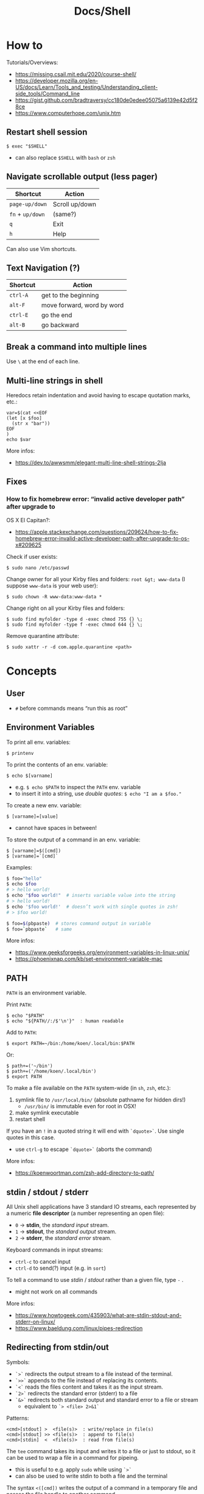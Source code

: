 #+title: Docs/Shell

* How to
Tutorials/Overviews:
- https://missing.csail.mit.edu/2020/course-shell/
- https://developer.mozilla.org/en-US/docs/Learn/Tools_and_testing/Understanding_client-side_tools/Command_line
- https://gist.github.com/bradtraversy/cc180de0edee05075a6139e42d5f28ce
- https://www.computerhope.com/unix.htm

** Restart shell session
: $ exec "$SHELL"
- can also replace ~$SHELL~ with ~bash~ or ~zsh~

** Navigate scrollable output (less pager)

| Shortcut     | Action         |
|--------------+----------------|
| ~page-up/down~ | Scroll up/down |
| ~fn~ + ~up/down~ | (same?)        |
| ~q~            | Exit           |
| ~h~            | Help           |

Can also use Vim shortcuts.

** Text Navigation (?)

| Shortcut | Action                     |
|----------+----------------------------|
| ~ctrl-A~   | get to the beginning       |
| ~alt-F~    | move forward, word by word |
| ~ctrl-E~   | go the end                 |
| ~alt-B~    | go backward                |

** Break a command into multiple lines
Use ~\~ at the end of each line.
** Multi-line strings in shell
Heredocs retain indentation and avoid having to escape quotation marks, etc.:
#+begin_src shell
var=$(cat <<EOF
(let [x $foo]
  (str x "bar"))
EOF
)
echo $var
#+end_src

More infos:
- https://dev.to/awwsmm/elegant-multi-line-shell-strings-2lja

** Fixes
*** How to fix homebrew error: “invalid active developer path” after upgrade to
OS X El Capitan?:
- https://apple.stackexchange.com/questions/209624/how-to-fix-homebrew-error-invalid-active-developer-path-after-upgrade-to-os-x#209625

Check if user exists:
: $ sudo nano /etc/passwd

Change owner for all your Kirby files and folders: ~root &gt; www-data~ (I
suppose ~www-data~ is your web user):
: $ sudo chown -R www-data:www-data *

Change right on all your Kirby files and folders:
: $ sudo find myfolder -type d -exec chmod 755 {} \;
: $ sudo find myfolder -type f -exec chmod 644 {} \;

Remove quarantine attribute:
: $ sudo xattr -r -d com.apple.quarantine <path>

* Concepts
** User
- ~#~ before commands means “run this as root”

** Environment Variables

To print all env. variables:
: $ printenv

To print the contents of an env. variable:
: $ echo $[varname]
- e.g. ~$ echo $PATH~ to inspect the ~PATH~ env. variable
- to insert it into a string, use /double quotes/: ~$ echo "I am a $foo."~

To create a new env. variable:
: $ [varname]=[value]
- cannot have spaces in between!

To store the output of a command in an env. variable:
: $ [varname]=$([cmd])
: $ [varname]=`[cmd]`

Examples:
#+begin_src bash
$ foo="hello"
$ echo $foo
# > hello world!
$ echo "$foo world!"  # inserts variable value into the string
# > hello world!
$ echo '$foo world!'  # doesn’t work with single quotes in zsh!
# > $foo world!

$ foo=$(pbpaste)  # stores command output in variable
$ foo=`pbpaste`   # same
#+end_src

More infos:
- https://www.geeksforgeeks.org/environment-variables-in-linux-unix/
- https://phoenixnap.com/kb/set-environment-variable-mac

** PATH

~PATH~ is an environment variable.

Print ~PATH~:
: $ echo "$PATH"
: $ echo "${PATH//:/$'\n'}"  : human readable

Add to ~PATH~:
: $ export PATH=~/bin:/home/koen/.local/bin:$PATH
Or:
: $ path+=('~/bin')
: $ path+=('/home/koen/.local/bin')
: $ export PATH

To make a file available on the ~PATH~ system-wide (in ~sh~, ~zsh~, etc.):
1. symlink file to =/usr/local/bin/= (absolute pathname for hidden dirs!)
   - =/usr/bin/= is immutable even for root in OSX!
2. make symlink executable
3. restart shell

If you have an ~!~ in a quoted string it will end with ~`dquote>`~. Use single
quotes in this case.
- use ~ctrl-g~ to escape ~`dquote>`~ (aborts the command)

More infos:
- https://koenwoortman.com/zsh-add-directory-to-path/

** stdin / stdout / stderr

All Unix shell applications have 3 standard IO streams, each represented by
a numeric *file descriptor* (a number representing an open file):
- ~0~ -> *stdin*, the /standard input/ stream.
- ~1~ -> *stdout*, the /standard output/ stream.
- ~2~ -> *stderr*, the /standard error/ stream.

Keyboard commands in input streams:
- ~ctrl-c~ to cancel input
- ~ctrl-d~ to send(?) input (e.g. in ~sort~)

To tell a command to use /stdin/ / /stdout/ rather than a given file, type ~-~ .
- might not work on all commands

More infos:
- https://www.howtogeek.com/435903/what-are-stdin-stdout-and-stderr-on-linux/
- https://www.baeldung.com/linux/pipes-redirection

** Redirecting from stdin/out

Symbols:
- ~`>`~ redirects the output stream to a file instead of the terminal.
- ~`>>`~ appends to the file instead of replacing its contents.
- ~`<`~ reads the files content and takes it as the input stream.
- ~`2>`~ redirects the standard error (stderr) to a file
- ~`&>`~ redirects both standard output and standard error to a file or stream
  - equivalent to ~`> <file> 2>&1`~

Patterns:
: <cmd>[stdout] >  <file(s)>  : write/replace in file(s)
: <cmd>[stdout] >> <file(s)>  : append to file(s)
: <cmd>[stdin]  <  <file(s)>  : read from file(s)

The ~tee~ command takes its input and writes it to a file or just to stdout,
so it can be used to wrap a file in a command for pipeing.
- this is useful to e.g. apply ~sudo~ while using ~`>`~
- can also be used to write stdin to both a file and the terminal

The syntax ~<([cmd])~ writes the output of a command in a temporary file and
passes the file handle to another command.
- this is useful for commands that only take files as input

In Unix, everything written to =/dev/null= will be discarded.

Examples:
#+begin_src bash
$ ls -la > myFiles.txt  # writes `ls -la` output in `.txt` file

$ wc < /usr/share/dict/words  # counts words from `words` file

$ python3 file.py < input.txt  # directs input from input.txt to file.py

$ python3 file.py > output.txt  # directs output from file.py to output.txt

$ echo 'Hallo' > hallo.txt  # writes output from echo cmd to file

$ cat < hello.txt > hello2.txt  # copies the file like cp

$ cat <(ls) <(ls ..)  # concatenates the output of `ls` and `ls ..`

$ diff <(ls foo) <(ls bar)  # can show the difference between two directories

$ cat x.txt 2> error.txt  # if x.txt is missing, error shows up in error.txt
#+end_src

More infos:
- https://linuxize.com/post/bash-redirect-stderr-stdout/

** here strings / here documents

Symbols:
- ~`<<<`~ denotes a 'here string'
- ~`<<[word]`~ denotes a 'here document'

Patterns:
: <cmd>[stdin] <<< <string>
: <cmd>[stdin] <<[word]

Examples:
#+begin_src bash
$ cat <<< 'hi there'  # reads `hi there` as a string

$ cat <<EOF  # reads from stdin until `EOF`
hi
there
EOF
# > hi
# > there

$ read first second <<< "hello world"
$ echo $second $first
# > world hello
#+end_src

Wrapped in single quotes will not interpret variables in text:
: $ cat <<'EOF'

To write the heredoc into a file:
: $ tee foo.txt <<EOF
: $ tee -a foo.txt <<EOF           : to append instead
: $ tee foo.txt <<EOF > /dev/null  : to prevent output display

Alternative:
: $ cat <<EOF > foo.txt

More infos:
- https://unix.stackexchange.com/questions/80362/what-does-mean

** Pipeing

Combines ~`<`~ and ~`>`~.

Takes output of the first (left) command and inserts it as input in the second (right) command.

Pattern:
: <cmd>[stdout] | <cmd>[stdin]

Examples:
: $ ls -la | awk '{print $7}'
- passes ~ls -la~ output to ~awk~ command (filters 7. text row)

** Reading input
: $ read <varname>
: $ read -p <prompt string> <varname>  : does not work in zsh
: $ read <varname>\?<prompt string>    : use this instead

Prompts the user interactively to enter a value that will be stored in a
variable. An optional prompt string can be given after a ~`?`~ character.

From ~man zshbuiltins~: “If the first argument contains a ~`?`~, the remainder
of this word is used as a prompt on standard error when the shell is
interactive.”

Examples:
: $ read "name?what's your name? "  : can be a single quoted string
: > what's your name?
: < Bob
: $ echo $name
: > Bob

In shell scripts, combine with ~echo~ for prompts:
#+begin_src bash
#!/bin/bash

echo "Enter a number"
read a

echo "Enter a number"
read b

var=$((a+b))
echo $var
#+end_src
** Pager
A pager is a covenient way to display and navigate large amounts of text in
the Terminal. It is opened with commands like ~less~ or ~man~.

* Shells
** Bash
*B*ourne *A*gain *SH*ell

Install Bash 4 using homebrew:
: $ brew install bash

Add the new shell to the list of legit shells:
: $ sudo bash -c "echo /usr/local/bin/bash >> /private/etc/shells"

Change the shell for the user:
: $ chsh -s /usr/local/bin/bash

** zshrc vs zprofile

- https://apple.stackexchange.com/questions/388622/zsh-zprofile-zshrc-zlogin-what-goes-where
* Terminal emulators
** iTerm2

| Shortcut | Action                      |
|----------+-----------------------------|
| ~ctrl-l~   | clear window                |
| ~ctrl-d~   | close window                |
| ~ctrl-r~   | search command history      |
| ~ctrl-c~   | cancel/delete input/command |

* Scripting
** shebang
/shebang/ -> combination of bash ~#~ and bang ~!~ followed by the bash shell path
: #! /bin/bash

Most portable way to reference bash in scripts:
: #!/usr/bin/env bash

Using the ~env~ command, the environment variable for a different scripting
runtime can be looked up in a script to be executed with that runtime:
: #!/usr/bin/env bb
: #!/usr/bin/env python

** Executing scripts
Run scripts with:
: $ ./<myscript.sh>
or
: $ bash <myscript.sh>

Script must have execution permissions
: $ chmod +x <myscript.sh>

The ~exit~ command can stop a script.

** Variables
See [[Environment Variables]]

Variables of function arguments:
- ~$0~ -> name of the function
- ~$1-$9~ -> arguments 1 … 9
- ~$@~ -> returns all arguments in a list
  - useful for iteration over each arg in a ~for~ loop
- ~$#~ -> number of args given to cmd

Other variables:
- ~$?~ -> error code of the previous command
  - returns ~0~ for no errors, otherwise ~1~
  - ~true~ always returns ~0~, ~false~ always returns ~1~
  - can be queried in terminal after a command was called to see if it worked
  - can be used in scripts for error handling
- ~$_~ -> last argument of the previous command
  - can be used in the terminal prompt to reuse the argument of the last cmd
- ~$$~ -> PID (process ID of the command that is running)

Looping through arguments:
#+begin_src bash
for arg in "$@"; do
  echo "$arg"
done
#+end_src

** Logical operators

| Operator | Description          |
|----------+----------------------|
| x ~&&~ y   | logical AND          |
| x ~\vbar\vbar~ y   | logical OR           |
| x ~;~ y    | concatenate commands |

- logical operators short-circuit like in e.g. JavaScript
- ~;~ will execute concatenated commands one after the other

** Control structures

*** *for*-loops:
: for <item-var> in <items…>; do
:   …
: done

- ~<items…>~ can be an index range with ~{from..to}~ such as ~{1..5}~
*** while-loops

*** *if*-conditionals
: if [[[ <condition> ]]]
: then
:   …
: elif [[[ <condition> ]]]; then
:   …
: else
:   …
: fi

- ~if … then~ can  be written in one line separated by a semicolon
- ~[ … ]~ is a posix shell compliant condition test
  - use if script should be portable across shells
- ~[[ … ]]~ is an extension of ~[ … ]~ and supports extra operations, e.g. ~||~
  instead of ~-o~ and regex matching with ~=~~
  - inspired from Korn shell
  - list of differences: [[http://www.gnu.org/software/bash/manual/bashref.html#Conditional-Constructs][bash manual section on conditional constructs]]
  - also see: https://stackoverflow.com/a/13542854/1204047
*** case statements
: case <expression> in
:   <pattern-1>)
:     …
:     ;;
:   …
:   <pattern-N>)
:     …
:     ;;
:   *)
:     …
:     ;;
: esac

- only the statements in the matched clause are executed
- the ~;;~ terminate a clause
- the ~*~ denotes the default pattern

More infos:
- https://www.howtogeek.com/766978/how-to-use-case-statements-in-bash-scripts/

*** *test* expressions
: test <expression>
: [ <expression> ]
- can be used in conditionals
- returns exit code ~0~ if true and ~1~ if false or ~>1~ if error occurred
- the ~-a~ operator has a higher precedence than the ~-o~ operator
- comparators for *test* expressions (from ~man test~):
  | Operator  | Operand Types | Evaluates true if …                     |
  |-----------+---------------+-----------------------------------------|
  | ~-b~ f      | file          | exists and is a block special file      |
  | ~-c~ f      | file          | exists and is a character               |
  | ~-d~ f      | file          | exists and is a directory               |
  | ~-e~ f      | file          | exists (regardless of type)             |
  | ~-f~ f      | file          | exists and is a regular file            |
  | ~-g~ f      | file          | exists and its set group ID flag is set |
  | ~-k~ f      | file          | exists and its sticky bit is set        |
  | ~(~ e ~)~     | expression    | is true                                 |
  | ~!~ e       | expression    | is false                                |
  | e1 ~-a~ e2  | expressions   | are both true (/and/)                     |
  | e1 ~-o~ e2  | expressions   | either one is true (/or/)                 |
  | s         | string        | is not the null string                  |
  | ~-n~ s      | string        | length is non-zero                      |
  | ~-z~ s      | string        | length is zero                          |
  | s1 ~=~ s2   | strings       | are identical                           |
  | s1 ~!=~ s2  | strings       | are not identical                       |
  | s1 ~<~ s2   | strings       | lower binary value of chars than        |
  | s1 ~>~ s2   | strings       | higher binary value of chars than       |
  | n1 ~-eq~ n2 | integers      | algebr. equal                           |
  | n1 ~-ne~ n2 | integers      | not algebr. equal                       |
  | n1 ~-gt~ n2 | integers      | algebr. greater than                    |
  | n1 ~-ge~ n2 | integers      | algebr. greater than or equal           |
  | n1 ~-lt~ n2 | integers      | algebr. less than                       |
  | n1 ~-le~ n2 | integers      | algebr. less than or equal              |

*** Examples:
Can be used in a one-liner:
: $ echo $(if [ 2 -gt 0 ]; then; echo 'yes'; else echo 'no'; fi)
: > yes

Counting from 1 to 5 with for:
#+begin_src bash
#!/usr/bin/env bash

for i in {1..5}; do
  echo $i
done
#+end_src

Counting from 1 to 5 with while:
#+begin_src bash
#!/usr/bin/env bash

i=1
while [[ $i -le 5 ]] ; do
  echo "$i"
  (( i += 1 ))
done
#+end_src

Comparing two input numbers:
#+begin_src bash
#!/usr/bin/env bash

echo 'Pick a number X'
read x
echo 'Pick a number Y'
read y

if [ $x -gt $y ]
  then
    echo 'X is greater than Y'
  elif [ $x -lt $y ]
  then
    echo 'X is less than Y'
  elif [ $x -eq $y ]
  then
    echo 'X is equal to Y'
fi
#+end_src

Checking for a word in multiple input files and adding it if not found:
#+begin_src bash
#!/usr/bin/env bash

for file in "$@"; do  # for each file in all the arguments
    grep foobar "$file" > /dev/null 2> /dev/null
    # When pattern is not found, grep has exit status 1
    # We redirect STDOUT and STDERR to a null register
    #   since we do not care about them
    if [[ "$?" -ne 0 ]]; then  # if error code is not equal to `0`
        echo "File $file does not have any foobar, adding one"
        echo "# foobar" >> "$file"
    fi
done
#+end_src

** Bash functions

To store a function in the env:
#+begin_src bash
mcd () {
  mkdir -p "$1"
  cd "$1"
}
#+end_src
: $ source <mcd.sh>
: $ mcd foo  : calls the `mcd` function with `foo` as `$1` arg

** Debugging
External tools:
- [[shellcheck]]

** Common operations
*** Get string length
Best way:
: $ foo="abcde"
: $ echo "Length is ${#foo}"
: > Length is 5

Alternatives:
: $ echo 'abcde' | awk '{print length}'
: > 5
: $ echo -n 'abcde' | wc -c
: >        5
*** Parse options

Simple solution through ~if~-statements and [[Variables]]:
#+begin_src bash
if [[ $1 = "-o" ]]; then
  echo "Option -o turned on"
else
  echo "You did not use option -o"
fi
#+end_src

Using the built-in ~getopts~:
#+begin_src bash
while getopts 'ab:c:' OPTION; do
  case "$OPTION" in
    a)
      echo "Option a used"
      ;;
    b)
      argB="$OPTARG"
      echo "Option b used with: $argB"
      ;;
    c)
      argC="$OPTARG"
      echo "Option c used with: $argC"
      ;;
    ?)
      echo "Usage: $(basename $0) [-a] [-b argument] [-c argument]"
      exit 1
      ;;
  esac
done
#+end_src
- to prevent errors on invalid options, prepend ~:~ on the options string
  - e.g. ~':abc'~
- to use option arguments, append ~:~ after the resp. option character
  - e.g. ~'ab:c:'~ to have ~b~ and ~c~ receive arguments

Using ~getopt~:

More infos:
- https://www.howtogeek.com/778410/how-to-use-getopts-to-parse-linux-shell-script-options/
- https://wiki.bash-hackers.org/howto/getopts_tutorial
- https://linux.die.net/man/1/getopt

** Guides:
- https://www.freecodecamp.org/news/shell-scripting-crash-course-how-to-write-bash-scripts-in-linux/
* Commands
** echo
Prints its args to stdout.
: -n  # no trailing newline char

** Source / .
: source <file> [args]
: . <full path to file> [args]

Reads and executes commands from specified ~<file>~ . Useful to load
functions, variables and config files into shell scripts.
- with ~.~ , a full (relative or absolute) path must be supplied

More infos:
- https://linuxize.com/post/bash-source-command/

** Command information
*** Manual
Open man-page for a command:
: $ man <cmd>

How to read usage notes:
: ls [OPTION]... [FILE]...
- square brackets mean optional
- ~...~ means one or more

How to read argument notes:
- anything that doesn’t take a value is called a *flag*
- anything that takes a value is an *option*

Search man-pages for a ~term~:
: $ man -k <term>
- navigation is similar to Vim:
  - ~q~: exit
  - ~space/f~: next page
  - ~w~: previous page
  - ~enter/e~: move 1 line
  - ~/[word]~ : search for ~[word]~ (~n~ for next occurrence)

For built-in commands in ~zsh~:
: $ man zshbuiltins

*** Command History
Print command history:
: $ history
: $ history 1  : from the beginning (1. command)

Use ~ctrl-r~ to backward-search in command history and insert a previous
command into the prompt.

Repeat command with ~id~ (retrieved from history):
: $ !<id>

Repeat previous command:
: $ !!


Examples:

Show all previous uses of the ~touch~ command:
: $ history 1 | grep touch

*** Show executable associated with a command
: $ which <cmd>

*** Undo/correct commands
External tools:
- [[thefuck]] can correct syntax errors of executed commands
*** Construct arg list for a command and execute
: xargs

Examples:

To pipe a sequence of arguments as lines of text from /stdin/ into a
function call:
: … | xargs <command>

: $ echo 'foo.txt\nbar.txt\nbaz.txt' | xargs touch
: (creates files foo.txt, bar.txt and baz.txt)

** User
*** Current user
Who is the current user?
: $ whoami

Print real user id + various other details related to account:
: $ id

*** Logins
Who logged in using which terminal/session at what time?
: $ who

Only this login/session:
: $ who am i

*** Switch user
: $ su <username>

*** Superuser
Execute as superuser (“Super user do”):
: $ sudo <cmd>

Get superuser shell:
: $ sudo su
- type ~exit~ to return to previous shell

To write to a permission-locked file using pipes:
: $ sudo <cmd> > <file>      : permission denied!
: $ <cmd> | sudo tee <file>  : this works
- in the first case, only ~cmd~ will be executed by ~sudo~ and it doesn’t know
  about ~file~, so ~sudo~ will not apply to ~file~

** Shell
*** Show default shell of user
What is the default shell of the user?
: $ echo $0

*** Show available shells
: $ cat /etc/shells

*** Show current shell
: $ echo $SHELL

*** Switch shell
Just name the shell executable:
: $ sh
: $ bash

More infos:
- https://www.cyberciti.biz/faq/how-to-change-shell-to-bash/

*** Exit shell
: $ exit

*** Clear (tidy up) shell
: $ clear

** Terminal interface
Print arguments to stdout:
: $ echo <text>

Set options for terminal interface (?)
: $ stty

** File system
*** Paths
To get the file part of a path:
: $ basename <path>

To get the directory part of a path:
: $ dirname <path>

*** Directories
**** Working directory
/print working/ (current) /directory/:
: $ pwd

**** Change directory
: $ cd /  : root directory
: $ cd ~  : home directory
: $ cd    : ^
: $ cd .  : current directory (no-op)

: $ cd /dir    : absolute path
: $ cd ~/dir   : path from home
: $ cd ./dir   : relative path (without leading /)
: $ cd dir     : ^
: $ cd ../dir  : previous/parent directory (also returns to symlink dir)

: $ cd -  : back to previous directory

External tools:
- auto jump (?)

**** Create directory
: $ mkdir <path/name …>
- ~-p~ (/parent/ directories) creates folders in between (if needed)
- can create multiple at once
**** Copy directory
See [[Copy files]], use like:
: $ cp -r <source-dir> <target-dir>

**** Remove directory
: $ rmdir <dir>
- can only remove empty directories!

**** List directory items
: $ ls
: -a   : shows hidden items too
: -l   : (long list) detailled list with permissions, file sizes, etc.
: -r   : reverse listing
: -t   : sort by time modified (most recent first) before lexicographic
: -u   : use time of last access
: -U   : use time of file creation
: -S   : sort files by size
: -ld  : only details for specified directory
: -h   : human readable -> sizes with unit suffixes
: -R   : recursive -> shows subfolders
: -F   : shows directories with `/`, executable with `*`, links with `@`
: -i   : shows serial number of file
: -s   : shows number of file system blocks used by the file
: -G   : colorized output
: -lisa  : detailled list with exact specs
: -alt   : detailled list of all last modified files

Format of ~-l~: permissions | number of files (dirs) or hardlinks
(files) | owner | group | size | modification date | file name

List ~n~ items:
: $ ... | head -<n>

List only <filename>:
: $ ls -la | grep <filename>

External tools:
- [[tree]] lists items and subdirectories in a tree
- [[broot]] like ~tree~ but hides files in “unlisted” and enables fuzzy
  keyboard-navigation within listed directories
- [[nnn]] is like a mini file-explorer with keyboard-navigation

**** Finder
Open files (like double click in finder)
: $ open <path>  : open directory/file in finder (MacOS)
:        <url>   : open URL
: -a  : specifies application to open (otherwise uses default)

Open every text file:
: $ open *.txt

**** Search files/directories
Find location of files/directories (recursively searches in subdirs):
: $ find <starting dir>
: -name "<path/pattern>"  : file names to search for
: -type <t>  : type of files to search for
: -mtime <offset-time>  : find all files modified within <offset-time>
: -print
: -empty   : only empty files
: -delete  : delete found files
: -exec <cmd> <?>  : execute command on found files

Possible types for ~-type~:
| Symbol | Meaning           |
|--------+-------------------|
| ~b~      | block special     |
| ~c~      | character special |
| ~d~      | directory         |
| ~f~      | regular file      |
| ~l~      | symbolic link     |
| ~p~      | FIFO              |
| ~s~      | socket            |

Examples:

Find all =src/= directories in current working dir:
: $ find . -name src -type d

Find all Python files in a =test/= dir with any number of parent dirs:
: $ find . -path '**/test/*.py' -type f

Find all files modified within the last 24h:
: $ find . -mtime -1

Delete all files with name ~"file-"~:
: $ find . -name "file-*" -delete  #

Find all files with ~.tmp~ extension and call command ~rm~ on them:
: $ find . -name "*.tmp" -exec rm {} \;

Write found paths to =output.txt=:
: $ find . -name "file-*" > output.txt

More infos:
- https://kb.iu.edu/d/admm

External tools:
- [[fzf]] fuzzy finder
- [[fd]] like ~find~ but defaults to regex, respects =.gitignore=, color-codes
  output and has better unicode support
- [[ripgrep]] searches directories for a regex pattern respecting =.gitignore=

**** Search filesystem via database
~locate~ searches a (periodically updated) indexed database for all
pathnames which match a ~pattern~.
- much faster than e.g. ~find~

: $ locate <pattern>

The ~updatedb~ command is running through ~cron~ to keep the database
up-to-date.

*** Files
**** Create files
: $ touch <filename>
: -m 01120322  : change modification date (month/day/hour/min)
: -a 01120322  : change access date (format same as above)

Examples:

Create 100 files named ~"file-001.txt"~, etc.:
: $ touch file-{001..100}.txt

**** Copy files
: $ cp <source> <target>
: -i  : (interactive) ask before overwriting
: -r  : recursive (copies directories and subdirectories)
: -f  : force? (not needed for copying)
: -p  : keep user permissions
- write ~/*~ in source to copy only the content, but not the directory itself
- if with ~-r~ the destination exists, the directory is copied inside it

**** Move/rename files
: $ mv <source> <target/renamed>
: -i  : (interactive) ask before overwriting
- move to directories with ~foo/~, since otherwise a file could be overwritten

Examples:

To move all files to parent dir:
: $ mv foo/* .
: $ mv foo/*(DN) .  : add (DN) for hidden files

External tools:
- [[rename]] can rename multiple files at once with patterns

**** Remove files
: $ rm datei
: -i  : (interactive) asks before deleting
: -r  : (rekursiv) also removes directories and subdirectories
: -f  : (force) deletes without asking

Examples:

Remove everything in the current folder:
: $ rm ./*
**** Clear file contents
To make a file completely empty:
: : > <file>
- ~:~ is the shell no-op command

**** Concatenate and print files
: $ cat <file …>  : prints <file> (concatenation if multiple files)
: -n  : line numbers

Create ~foo.txt~ with following lines as content:
: $ cat > foo.txt
: $ >  foo.txt  : equivalent
- finish with new line + ~ctrl-d~

Append to ~foo.txt~ (or create, if not exists):
: $ cat >> foo.txt
: $ >> foo.txt  : equivalent

Replace contents of ~otherFile.txt~ with ~file.txt~:
: $ file.txt >  otherFile.txt  #

Append contents of ~file.txt~ to ~otherFile.txt~:
: $ file.txt >> otherFile.txt

More infos:
- https://superuser.com/questions/15100/difference-between-lam-and-paste

// paste

?
// lam

?

**** View file contents
***** With a pager
: $ less <file>  : view whole file with linewise navigation (like vim)
: $ more <file>  : same?

? what is that:
- -c  # ???
- +3 foo.txt  # erst ab Zeile 3 anzeigen lassen
- +/Begriff foo.txt  # erst ab Begriff anzeigen lassen

**** File stats
View file status, creation date, last modification date, etc.:
: $ stat <file>

**** File change monitor
External tools:
- [[fswatch]] receives notifications when contents of files/dirs change

**** Search in files
Search contents of text files with regex:
: $ grep <regex-str> <file-path/pattern>
: -i, --ignore-case  : case-insensitive matching
: -C[num]            : print `num` lines of leading & trailing
:                    : context sorrounding match
: --color=[when]     : mark up matching text
:                    : `when`: `never` | `always` | `auto`
: -R                 : recursively searches for files
- use ~*~ to search in all files from current directory

Examples:

Searches for ~foobar~ in =mcd.sh=:
: $ grep foobar mcd.sh

Recursively search for ~foobar~ in all files from the current directory:
: $ grep -R foobar .

Search for ~'foo'~ in git log with colored matches + context:
: $ git log | grep 'foo' -C 10 --color="always"

Print any common files between directory ~'foo'~ and directory ~'bar'~:
: $ grep -Ff <(ls -l 'foo' | tr '\t' '\n') <(ls -l 'bar' | tr '\t' '\n')

External tools:
- [[ripgrep]] searches directories for a regex pattern respecting =.gitignore=
- [[fzf]] fuzzy finder

*** Logs
~log~ enables access to system wide log messages created by ~os_log~, ~os_trace~
and other logging systems.

To stream the whole log (can be huge):
: $ log show

*** Symlink

*CAUTION:* relative pathnames in the target will be interpreted as relative
to the parent directory of the symlink that is to be created

*CAUTION:* hidden paths will be ignored if not provided as absolute pathname
- e.g. use =/Users/name/.dir/= instead of =~/.dir/=

**** Softlink
Ordinary alias, used 99% of the time.

: $ ln -s <source> <target>
: -s  : (symbolic link / softlink)

**** Hardlink
Source and target files both point to the same content.
- same Inode ~xxxx~, same datablock
- almost NEVER need to use this

: $ ln <source> <target>

*** Alias

: $ alias w='cd /full/path/to/the/dir/I/always/work/on'
- can change to directory with ~w~

Saved alias:
: $ printf "%s\n" "alias foo='cd /bar/baz'" >> ~/.zshrc

Show type and path of the shortcut/command:
: $ type -a <cmd>

More infos:
- https://unix.stackexchange.com/questions/215948/how-to-make-an-alias-permanent

*** Permissions
Change permissions:
: $ chmod <change> <file>
: +x  : make executable (e.g. for scripts)
: u=rw,g=x,o=---  : absolute description
: 644             : octal description

: drwxr-xr-x
- ~d~: directory | =-=: file | ~l~: symlink
- ~rwx~ (1): owner
- ~rwx~ (2): group
- ~rwx~ (3): all else

Semantics are a bit different for directories:
- *read* means you are allowed to see the dir. contents
- *write* means you are allowed to rename, create or move files within the dir.
- *execute* means you are allowed to enter/open the dir.
  - to enter a dir., you must have ~x~ permission for it, and all its parents

Octal values:
- from ~4~: read / ~2~: write / ~1~: execute
: 7 rwx
: 6 rw-
: 5 r-x
: 4 r--
: 3 -wx
: 2 -w-
: 1 --x
: 0 ---

Add user:
: $ useradd <name> -p <pwd> -g <group> -d /home/myhomedir -s /bin/false
: -s  : change shell-access, e.g. /sbin/nologin  or  /bin/false

Add group:
: $ groupadd <name>

Delete group:
- (CAUTION: first, add all contained members to other groups!)
: $ groupdel <name>

Delete user:
- see https://www.cyberciti.biz/faq/linux-remove-user-command/
: $ userdel <name>
: -r  : delete user directory

Change user:
: $ usermod <name>
: -s  : change shell-access, e.g. /sbin/nologin  or  /bin/false

Change user password:
: $ passwd <username>

Add user to sudo group:
: $ usermod -aG sudo <user>

Inspect user details:
: $ grep <username> /etc/passwd

Change owner:
: $ chown …
- example: ~$ sudo chown -R yourusename:admin /usr/local/bin~

List all files of a user:
: $ find <dir> -user <user>

*** Compression

**** zip

https://www.tutorialspoint.com/unix_commands/unzip.htm

: $ zip <package.zip> <file …>

: $ unzip <package.zip>
: -l  : lists files inside zip
: -d ./other-dir  : unzip to different directory

Only unzip specified files:
: $ unzip <package.zip> <file …>
: $ unzip <package.zip> "file*.t?"  : wildcards
- ~*~ for mult. chars, ~?~ for single char in wildcards

Unzip everything except specified files:
: $ unzip <package.zip> -x <file …>

**** tarball
: $ tar
: -c  : Creates Archive
: -x  : Extract the archive
: -f  : creates archive with given filename
: -t  : displays or lists files in archived file
: -u  : archives and adds to an existing archive file
: -v  : Displays Verbose Information
: -A  : Concatenates the archive files
: -z  : zip, tells tar command that creates tar file using gzip
: -j  : filter archive tar file using tbzip
: -W  : Verify a archive file
: -r  : update or add file or directory in already existed .tar file

: -czvf <name>.tar.gz <input-dir>  : create tarball from input dir
: -xzvf <name>.tar.gz              : unpack tarball into current dir
: -tzvf <name>.tar.gz              : print contents

*** Encryption
Basic (weak) encryption:
: $ cksum <filename>

Calculate and verify 128-bit MD5 hashes:
- see https://en.wikipedia.org/wiki/Md5sum
: $ md5sum <filename>
Alternative:
: $ openssl md5sum <filename>

Calculate and verify SHA-1 hashes:
- see https://en.wikipedia.org/wiki/Sha1sum
: $ sha1sum <filename>

Calculate and verify SHA-2 hashes:
- see https://en.wikipedia.org/wiki/SHA-2
: $ sha256sum <filename>
Alternative:
: $ function sha256sum() { openssl sha256 "$@" | awk '{print $2}'; }
: $ sha256sum <filename>

External tools:
- [[gnupg]] uses GPG (open source version of PGP) to encrypt files

** String formatting
Formatted text output with variable ~%s~:
: $ printf "Hello %s.\n" George

Insert text in (new) file
: $ printf "%s\n" "Hello test" >> test.txt

More infos:
- https://www.computerhope.com/unix/uprintf.htm

** Network

*** File transfer
**** scp

For single files:
: scp <files to upload …> <username>@<hostname>:<destination path>
- *Warning:* will replace existing file with the same name without asking!

For directories:
: scp -r <dirs to upload …> <username>@<hostname>:<destination path>
- *Warning:* will replace existing dir with the same name without asking!
- the ~dir~ will not replace the ~destination path~ directory but will be
  uploaded inside of it

More infos:
- https://stackoverflow.com/a/1894479/1204047

**** Curl
Curl transfers data from and to servers, via one of the protocols: HTTP,
HTTPS, FTP, FTPS, SCP, SFTP, TFTP, DICT, TELNET, LDAP or FILE
- to transfer multiple files use ~wget~ or FTP

: $ curl <options> <URL …>
: -o  : output file

More infos:
- https://www.tutorialspoint.com/unix_commands/curl.htm

*** SSH (Secure Shell Protocol)

**** SSH keys
List all ssh key files:
: $ ls -la ~/.ssh

Common names for ssh keys:
- ~id_rsa.pub~
- ~id_ecdsa.pub~
- ~id_ed25519.pub~

To start the ssh-agent:
: $ eval "$(ssh-agent -s)"

To add a key to the agent;
: $ ssh-add --apple-use-keychain <my-key-path>

To delete a key from agent:
: $ ssh-add -d "<my-key-path>.pub"
: $ ssh-add -D  : delete all keys

To change passphrase of a key or add a new passphrase:
: $ ssh-keygen -p -f <my-key-path>

**** SSH service
Restart SSH:
: $ service ssh restart

*** HTTPS Certification
External tools:
- [[certbot]] can create certifications for web domains

** Data manipulation
*** Reshape a data array
e.g. a column of numbers into a table

: $ pbpaste | rs <row-n>     : reshape to n rows, linewise
: $ pbpaste | rs -t <row-n>  : reshape to n rows, columnwise (transpose)
: -j     : right-adjust
: -g<n>  : gutter (space-chars between columns)
- combine options like ~-tj~

Examples with ~rs~:

: $ echo "a\nb\nc\nd" | rs 2
: > a  b
:   c  d

: $ seq 20 | rs 4
: > 1   2   3   4   5
:   6   7   8   9   10
:   11  12  13  14  15
:   16  17  18  19  20

: $ seq 20 | rs -t 5
: > 1   6   11  16
:   2   7   12  17
:   3   8   13  18
:   4   9   14  19
:   5   10  15  20

Examples with ~pr~:

: $ seq 20 | pr -5ats
: > 1   2   3   4   5
:   6   7   8   9   10
:   11  12  13  14  15
:   16  17  18  19  20

: $ seq 20 | pr -4ts
: > 1   6   11  16
:   2   7   12  17
:   3   8   13  18
:   4   9   14  19
:   5   10  15  20

More infos:
- https://leancrew.com/all-this/2022/09/reshaping-text/

*** Print sequential or random data
// jot

?
** Text manipulation
*** Word count
Count newlines, words and bytes of a file:
: $ wc foo.txt
: -l -w -c  : number of lines / words / chars

To count chars in a string (stdin):
: $ echo -n 'hallo welt' | wc
- use ~-n~ option in ~echo~ to not count the trailing newline char

*** Replace/trim chars
~tr~ replaces or trims chars from stdin.

: $ tr A-Z a-z          : replace uppercase with lowercase
: $ tr -cs A-Za-z '\n'  : trim multiple newline chars to a single one

Examples:

Map each character of the first set to the corresponding character of the
second set:
: $ echo 'hello, world' | tr 'ewol' 'ane.'
: > ha..e, ner.d

Delete all occurrences of the specified set of characters from the input:
: $ echo 'hello, world' | tr -d 'le'
: > ho, word

Compress a series of identical characters to a single character:
: $ echo 'feeding apple tree seeds' | tr -s 'ep'
: > feding aple tre seds

Lower to upper case:
: $ echo 'foo bar' | tr "[:lower:]" "[:upper:]"
: > FOO BAR

Strip out non-printable characters:
: $ echo 'n\na\tsa' | tr -cd "[:print:]"
: > nasa%

Split ~PATH~ into lines:
: $ echo $PATH | tr ':' '\n'

Split ~ls~ output into line:
: $ ls . | tr '\t' '\n'

*** Sort lines
~sort~ sorts lines from stdin
: $ sort <text>
: -n  : numeric sort
: -r  : reverse order
: -u  : unique keys
: -f, --ignore-case
: -k<start,stop>  : select a whitespace-separated column to sort by
: -t <delim>  : to specify a different delimiter for `-k`
- confirm input with ~ctrl-d~

Examples:

To start and stop ~sort~ at the first column of the input:
: $ sort -nk1,1

To sort numerically in reverse order:
: $ sort -rn

*** Filter unique lines
~uniq~ takes a sorted list of lines and prints only those that are unique.
: $ uniq <text>
: -c  : display count of duplicate lines

Examples:
: $ echo 'hello\nhello\nworld\nworld\nworld' | uniq -c
: > 2 hello
:   3 world

*** Filter n lines from head/tail
: $ head <file>  : filter first 10 lines of file
: $ tail <file>  : filter last  10 lines of file
: -n x  : `x` number of lines (e.g. `head -n 1 foo.txt`)
: -x    : ^ (-n can be omitted)
: -c x  : `x` bytes (characters?)

Examples:

Show only the 4. line:
: foo.txt | head -4 | tail -1

? what is that:
- -5
- +5  # Ab Zeile 5 alle weiteren Zeilen (plus unsichtbare Zeichen wie Zeilenumbruch/Dateiende)
- -3c  # letzte 3 Zeichen

*** Cut out parts of text
: $ cut -b <list> [-n] …  : byte positions
: $ cut -c <list> …       : char positions
: $ cut -f <list> [-w | -d <delim>] [-s] …  : fields (separated by delimiter)
- ~list~: comma or whitespace separated set of numbers and/or ranges

Examples:

To extract a specific (whitespace-separated) column from a tabular text:
: $ ls -l | cut -f <col-num> -w

To extract whitespace/tab-separated parts of a string:
: $ echo 'hallo welt' | cut -f 2 -w
: > welt

To cut out portions of a file:
: $ cut --delimiter=' ' -f 2 <file>

*** sed (stream editor)
Applies a regular expression find/replace pattern on each input line.

: $ sed <command/pattern> [file …]
: -E  : use extended (modern) rather than basic regular expressions (BRE’s)
Used to make changes to the contents of a stream.
- modification of an earlier programm called ~ed~.
- matches patterns and applies replacement only once per line
- the ~-E~ flag is recommended since ~sed~ is very old and often matches
  special symbols literally
  - e.g. without the flag groups ~(…)~ would have to be escaped: ~\(…\)~

Use ~\n~ to reference capture groups in the replace pattern.

Modifiers:
| Symbol | Description                          |
|--------+--------------------------------------|
| ~g~      | global (try multiple times per line) |
|        |                                      |

Examples:

: $ echo 'bba' | sed 's/[ab]//'  : > ba
: $ echo 'bba' | sed 's/[ab]//g'  : >
: $ echo 'abcababc' | sed -E 's/(ab|bc)*//g'  : > cc
: $ echo 'abcabbc' | sed -E 's/(ab|bc)*//g'  : > c
: $ echo 'Disconnected from invalid user Disconnected from 84.211' | sed 's/.*Disconnected from //'  : > 84.211

More infos:
- https://www.regular-expressions.info

External tools:
- regular expression debugger:
  - https://regex101.com

*** awk (column-based pattern-directed scanning and processing)
- ~awk~ is a whole programming language for data processing
- it can express what many specialized command-line tools are able to do
- by default parses input in whitespace-separated columns

Special patterns (in order):
- ~BEGIN { <expr> }~ -> matches line 0
- ~<regex-ptn> { <expr> }~ -> matches every line with ~<regex-ptn>~
- ~END { <expr> }~ -> matches after the last line

Examples:

Print a specific column:
: $ echo 'hello foo\nworld bar' | awk '{print $1}'
: > hello
:   world
: $ echo 'hello foo\nworld bar' | awk '{print $2}'
: > foo
:   bar

Print whole lines where in column 1 each entry is a '1' and in column 2
each entry starts with a 'c' and ends with an 'e':
: $ awk '$1 == 1 && $2 ~ /^c.*e$/ {print $0}'

Print the number of lines where in column 1 each entry is a '1':
- on line 0, set variable ~rows~ to ~0~
- on every line that matches ~$1 == 1~, increment ~rows~
- after the last line is matched, print the value of ~rows~
: $ awk 'BEGIN { rows = 0 } $1 == 1 {rows += 1} END { print rows }'
- this is the same as running ~wc -l~ afterwards

*** Concatenate multiple lines
: $ paste <file …>
: -s         : concatenate all lines of each input file
: -d <list>  : use one or more of given chars to replace newline
- replaces all but the last /newline/ character
- by default, replaces /newlines/ with a single /tab/ character
- use ~-~ to specify the /stdin/ instead of a file

Examples:

: $ paste -sd, <(seq 20)
: $ seq 20 | paste -sd, -  : same, but with pipeing
: > 1,2,3,4,5,6,7,8,9,10,11,12,13,14,15,16,17,18,19,20

*** Tabular display
~column~ can format text into multiple columns, its purpose is to fit data
into the terminal for display. Use ~rs~ or ~pr~ to actually transform text
into a tabular format.

: $ column <file …/stdin>
: -c <column>  : fit input lines into n columns determined by `column` chars
: -t  : create table from separation by whitespace or delim chars (see `-s`)
: -s  : specify a set of chars to delim columns for the `-t` option
- formats input into multiple columns
- empty lines are ignored
- by default, fills all available space with columns
- rows are filled before columns

Examples:

: $ echo "header1 header2\nbar foo\n" | column -t
: > header1  header2
:   bar      foo

: input.txt:
: No.|Country|Yes/No
: 01|India|Y
: 02|US|Y
: 03|Australia|Y
: 04|China|N
: 05|Russia|Y
: 06|Japan|Y
: 07|Singapore|Y
: 08|South Korea|N
: 09|Finaland|Y
: 10|Ireland|Y

: $  column -t -s '|' input.txt
: > No.  Country      Yes/No
:   01   India        Y
:   02   US           Y
:   03   Australia    Y
:   04   China        N
:   05   Russia       Y
:   06   Japan        Y
:   07   Singpaore    Y
:   08   South Korea  N
:   09   Finaland     Y
:   10   Ireland      Y

More infos:
- https://www.howtoforge.com/linux-column-command/

*** Line-oriented text editor
: $ ed [<filename>]
: -p<char>  : use prompt `char`
: -s        : suppress diagnostics (good for scripts)
- commands are single characters on a line and may have parameters
- regular expressions in addresses or commands interpret /POSIX Basic
  Regular Expressions (BRE)/

**** Line addresses
Many commands use line addresses (relative to the current line)
- 0, 1 or 2 addresses followed by the command
- the address ~0~ does not represent a line, but the beginning of the buffer
  - only valid in some commands
: <cmd>   : uses default address
: n<cmd>  : uses address `n`

Commands often have default addresses if no address is given
- if not specified otherwise, the default is the current address
- when a file is first read, current address is the last line in buffer

Special address symbols:
| Symbol | Meaning                |
|--------+------------------------|
| ~.~      | current line in buffer |
| ~$~      | last line in buffer    |

*Address ranges* are 2 addresses separated by a ~,~ or ~;~ .
:  , <cmd>  : from first to last address (both incl.)
:  ; <cmd>  : from current to last address (both incl.)
:  ,m<cmd>  : from first to `m` address (both incl.)
:  ;m<cmd>  : from current to `m` address (both incl.)
: n, <cmd>  : same as just `n<cmd>`
: n; <cmd>  : same as just `n<cmd>`
: n,m<cmd>  : addresses from `n` to `m` (both incl.)
: n;m<cmd>  : same, but … (?)

*Regex patterns* can be given to find specific lines:
: /<re>/[I]  : next line containing pattern `re`
: ?<re>?[I]  : previous line containing pattern `re`
- ~/~ searches downwards from start of buffer to (if necessary) current line
- ~?~ searches upwards from end of buffer to (if necessary) current line
- ~I~ -> case-insensitive match
- can be repeated for next matches

**** Commands
General operations
: w [filename]  : write buffer to (a new / the loaded) file
: h     : show help (in case of `?`)
: H     : show help by default
: P     : show a prompt symbol (or use `-p` option)
: q     : exit the editor

Line Editing
: [.]a     : begin append new lines after (current) line (0-address valid)
: [.]i     : begin insert new lines before (current) line (0-addr. valid)
: [.,.]c   : begin change (current) line(s) (possibly add new ones after)
: [.,.]d   : delete (current) line(s)
: .        : end editing (return to prompt)
: <n>t<m>  : (?) copy from line `n` to line `m`
: <n>m<m>  : (?) move line `n` to line `m`
- ~a~, ~i~ and ~c~ put the editor in input mode, which can be exited via ~.~ cmd

Line Navigation
: [.,.]p   : print (current) line(s) (moves current line)
: [.,.]n   : same as `p`, but includes the line number
: <n>      : go to line number `n`
: -[n]     : jump to previous/`n` lines relative to current line
: +[n]     : jump to next/`n` lines relative to current line

Run unix shell commands by prepending a ~!~ :
: !date
: > Sat Mar  4 02:36:30 CET 2023
: !for s in hello world; do echo $s; done
: > hello
:   world
:   !

Opening an existing text file by specifying a ~filename~ argument appends
new lines to the file when insert mode is active.

**** Scripting
- use the ~-s~ flag to make it less verbose
- commands need to be separated by ~\n~ for new lines
- remember to add ~w~ command at the end to write to the file

For debugging:
- always add ~H~ at the beginning for debugging information
- make a dry run first by appending the command ~,p~ instead of ~w~ to see
  how the new text looks like

~ed~ can be piped through ~stdin~ (no need to exit with ~q~):
: $ echo '<ed commands>' | ed <file>

With Here-strings:
: $ ed <file> <<< '<ed commands>'

With Here-documents:
: $ ed <file> <<EOF
: <ed commands>
: EOF

**** Examples
: $ echo 'a\nHallo Welt\nNeue Zeile\n.\nw' | ed edtest.txt
: > t
:   0
:   22
: $ cat edtest.txt
: > Hallo Welt
:   Neue Zeile

**** More infos
Documentation:
- https://linux.die.net/man/1/ed
- https://www.gnu.org/software/ed/manual/ed_manual.html

Tutorials:
- https://www.howtoforge.com/linux-ed-command/
- https://wiki.bash-hackers.org/howto/edit-ed

** Numeric expressions
*** Calculate
**** Integer arithmetic
: $ expr <expression>
: $ echo $(( <expression> ))  : auto-escaped!
- expression symbols like ~*~ and ~**~ must be escaped with ~expr~
- uses signed integer math with a range according to the C ~intmax_t~ data type
- fractions will be truncated

Examples:
: $ expr 2 + 5
: > 7
: $ expr 13 - 9
: > 4
: $ expr 5 \* 3      : `*` needs to be escaped!
: $ echo $((5 * 3))  : no need to escape with shell arithmetic
: > 15
: $ expr 16 / 3
: > 5                : cuts off decimals
: $ echo $((5 ** 3))
: > 125
: $ echo $((5 % 3))  : modulus operator
: > 2

To store calculation results in variables:
: $ foo=$((3+9))
: $ echo $foo
: > 12

**** Decimal arithmetic (arbitrary precision)
: $ bc  : enters a REPL-like environment
: -i, --interactive  : force interactive mode
: -l, --mathlib      : uses extended math library
: -h, --help         : print usage
- ~bc~ stands for “bash calculator”
- always use ~-l~ flag to get full features
- the ~scale~ of an expression is the number of digits in the decimal part

Examples:
: $ bc -l
: >>> scale=2  : to set number of decimal places to 2
: >>> 22/7
: 3.14
: >>> scale=4
: >>> 22/7
: 3.1428
: >>> quit  : to exit the REPL

To directly input a sequence of commands without entering the REPL:
: $ echo "scale=2;22/7" | bc
: > 3.14

Concatenate single-number lines with ~+~ into an arithmetic sum expression
and evaluate it:
: $ seq 9 | paste -sd+ - | bc -l
: > 45

*** Convert from/to number bases
- ~ibase~: input base
- ~obase~: output base

MUST be ~obase~ first, because ~ibase~ changes the interpretation of the
following input numbers!
- see https://unix.stackexchange.com/a/199620

Input patterns:
: obase=[base]; [num]                : decimal -> obase
: ibase=[base]; [num]                : ibase -> decimal
: obase=[base]; ibase=[base]; [num]  : ibase -> obase

Examples:
: $ bc <<< "obase=2;ibase=16;F0F0"

*** Print sequence of numbers
~seq~ prints a sequence of numbers.
: $ seq <n>

** Clipboard

~pbcopy~ / ~pbpaste~ for macOS clipboard
- see https://gainsec.com/2022/02/17/terminal-to-clipboard/

Copy current path to clipboard:
: $ pwd | pbcopy

Paste/print from clipboard:
: $ pbpaste

** Date
Display current date/time:
: $ date

Display a calendar for current date:
: $ cal
: $ cal 07 2017  : for a specific month

** Execution time
Measure execution time:
: $ time <cmd>

** Disk space
Query disk space:
: $ df -h

** Images
*** Vector graphics
External tools:
- [[Inkscape]] can convert between vector formats
- [[epstopdf]] can convert ~eps~ to ~pdf~ files

** Scripting runtimes
External tools:
- [[Babashka]] as an interface between Clojure and the shell
- [[rlwrap]] is a wrapper for REPLs to navigate command history

** Mail

: $ mail         : check mails
: $ mail <user>  : send a mail to <user>

Mail CLI commands:
: ? list     : list all commands
: ? <n>      : mail with number [n]
: ? +        : next mail (or just press ENTER)
: ? -        : previous mail
: ? [r]eply  : reply to a mail
: ? [s]ave ?<msg-list> ?<filename>
:            : appends each message in turn to the end of the file
:            : - <msg-list> is the current message if not specified
:            : - <filename> is mbox if not specified
:            : - mail is NOT saved in mbox after saving it elsewhere
: ? [co]py ?<msg-list> ?<filename>
:            : same as `save` but does not mark the messages for
:            : deletion on quit
: ? [ho]ld ?<msg-list>
:            : marks each message to be saved in users system mailbox
:            : instead of mbox
:            : - does not override delete command
: ? e[x]it   : abort mail sessions without modifying users system mailbox
: ? [q]uit   : end mail session
:            : - examined messages go to mbox file unless deleted or
:            :   already saved in which case they are discarded
:            : - unexamined messages or those marked with `hold` or
:            :   `preserve` go back to the users system mailbox

Delete mails:
: ? d[elete]
: ? d <n>      : delete mail number [n]
: ? d <n> <m>  : delete mail [n] and [m]
: ? d <n>-<m>  : delete mails from [n] to [n]
: ? d *        : delete all mails
** Music
External tools:
- [[coltrane]]
** Java
*** jar archives

Show the contents of a =.jar=:
: jar tf <filename>.jar

Extract the contents of a =.jar= in the current directory:
: jar xf <filename>.jar

*** Java class files

Disassemble a =.class= file and print contents to stdout:
: javap <filename>.class
: -c             : prints disassembled code
: -p / -private  : show all classes and members
: -public        : show only public classes and members

* External applications
** tree
Command-line tool for tree-view of directory
- http://mama.indstate.edu/users/ice/tree/

: $ brew install tree

: $ tree <path>
: -L [num]  : restrict to max recursion depth [num]
: -a        : also hidden files
: -d        : only directories
: -f        : show full path
: -s        : add size information
: -P [ptn]  : list those that match the wild card [ptn]
: -I [ptn]  : do not list those that match the wild card [ptn]
- e.g. ~-I 'node_modules|lib'~ to ignore =node_modules= and =lib= directories

** rename
rename(1) multiple files at once
- https://stackoverflow.com/a/1086509/1204047

: $ brew install rename

Examples:

Substitute =.cljc= extension with =.clj= for all files beginning with ~"day"~:
: $ rename -s .cljc .clj day*

** Inkscape

CLI path:
=/Applications/Inkscape.app/Contents/Resources/bin/inkscape=
or:
=/usr/local/bin/inkscape=

SVG to PDF:
: $ inkscape mySVGinputFile.svg --export-area-drawing --batch-process --export-type=pdf --export-filename=output.pdf

** epstopdf

: $ epstopdf myEPSinputFile.eps

** thefuck
https://github.com/nvbn/thefuck

: $ brew install thefuck

** Babashka

Clojure for shell
- https://babashka.org
- https://github.com/babashka/babashka
- https://github.com/babashka/babashka/blob/master/examples/README.md
- https://book.babashka.org
- https://nextjournal.com/try/babashka

: $ bb
: -e <expr>  : evaluates an expression (default, option not needed)
: -f <path>  : evaluates a file
: -m <ns|var> : calls the `-main` function from a namespace
:             : or calls a fully qualified var
: -i  : bind *input* to a lazy seq of lines from stdin
: -I  : bind *input* to a lazy seq of EDN values from stdin
: -o  : write lines to stdout
: -O  : writes EDN values to stdout

To start a Babashka REPL:
: $ bb repl

Examples:

Evaluate an expression:
: $ bb -e '(+ 1 2)'

Bind input of ~ls~ to ~*input*~ in evaluation:
: $ ls | bb -i '(take 2 *input*)'

*** Libs
File system utilities: https://github.com/babashka/fs

** certbot

- https://certbot.eff.org
- https://www.howtoforge.com/how-to-manage-lets-encrypt-ssl-tls-certificates-with-certbot/
- https://wiki.ubuntuusers.de/certbot/

List certificates:
: $ certbot certificates

Create certificate(s) for domain(s):
: $ sudo certbot --nginx -d my-domain.de -d www.my-domain.de

If this doesn’t work:
: $ sudo certbot --authenticator webroot --installer nginx

** fswatch

file change monitor
- https://github.com/emcrisostomo/fswatch

: $ brew install fswatch

** rlwrap

Wrapper for REPL to get history (arrow up/down)

: $ brew install rlwrap

e.g. with CommonLisp:
: $ rlwrap ros run

** gnupg

GPG (GNU Privacy Guard) is a free open source version of PGP (Pretty Good Privacy) encryption software.
- https://blog.ghostinthemachines.com/2015/03/01/how-to-use-gpg-command-line/

: $ brew install gnupg

** ripgrep

- https://github.com/BurntSushi/ripgrep

: $ brew install ripgrep

: $ rg <pattern>    : fuzzy-search for a <pattern> in current directory
: -l                : list only filenames
: -i                : ignore case
: -., --hidden      : don’t ignore hidden files
: -C <n>            : adds `n` lines of context around the matching line
: -t <type>         : only files matching `type` (see `--type-list`)
: --type-list       : show all supported file types
: --files-without-match
:                   : print paths that contain zero matches and suppress match
: --no-require-git  : needs no git initialization to respect .gitignore rules
: --debug           : info for debugging
: --stats           : prints statistics about matches
- by default, skipps hidden files or directories
  - (might not always be true?)
- files whitelisted in ignore files will show up, even if they are hidden
  and the ~--hidden~ flag is not set

Respects =.gitignore= by default, IF git repo is initialized!

Examples:

Find ~"import requests"~ occurrences in Python files within the =~/scratch= dir
and add 5 lines of context around results:
: $ rg "import requests" -t py -C 5 ~/scratch

Find all (incl. hidden) shell files that don’t have a /shebang/:
: $ rg -u --files-without-match "^#\!" -t sh

** fzf
Fuzzy find (fzf)
- https://github.com/junegunn/fzf

: $ brew install fzf

: $ find <dir / *> -type f | fzf > selected
- type ~esc~ to stop

Examples:

To fuzzy-search in =foo.txt=:
: $ cat foo.txt | fzf

Takes any list from stdin:
: $ echo 'apple\nbanana\npeach\norange' | fzf

Type ~ctrl-r~ to fuzz-search the command history.

Type ~esc c~ (Mac) or ~alt-c~ to fuzzy-search and ~cd~ into directories.

To fuzzy-search from current directory and open in editor:
: $ nvim $(fzf)

To search all recently (last 24h) created files:
: $ find / -type f -ctime -1 -ls | fzf

More infos:
- https://andrew-quinn.me/fzf/
- https://thevaluable.dev/practical-guide-fzf-example/

** shellcheck
Used to debug shell scripts.
- https://github.com/koalaman/shellcheck

: $ brew install shellcheck

** tldr
Community-created usage examples for common shell commands.
- https://tldr.sh

: $ brew install tldr
** fd
A simple, fast and user-friendly alternative to 'find'
- https://github.com/sharkdp/fd

: $ brew install fd
** journalctl
Log analyzer on Linux.
** ffmpeg
To encode and decode videos and (to some extend) images.
** convert
Image manipulation
** coltrane
https://github.com/pedrozath/coltrane

Utilities for music theory
: $ gem install coltrane

** pkgutil

Check the signature of a downloaded package (Apple only):
: pkgutil --check-signature <some-package>.pkg

* Shell services
** Weather
: $ curl wttr.in/Mainz
